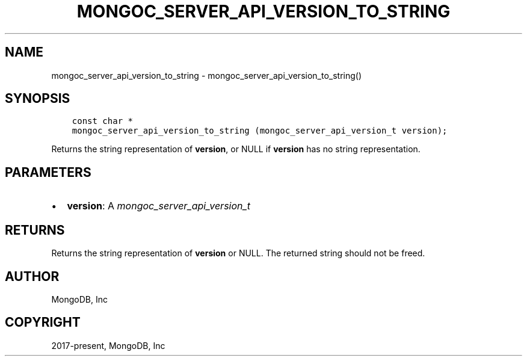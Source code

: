 .\" Man page generated from reStructuredText.
.
.
.nr rst2man-indent-level 0
.
.de1 rstReportMargin
\\$1 \\n[an-margin]
level \\n[rst2man-indent-level]
level margin: \\n[rst2man-indent\\n[rst2man-indent-level]]
-
\\n[rst2man-indent0]
\\n[rst2man-indent1]
\\n[rst2man-indent2]
..
.de1 INDENT
.\" .rstReportMargin pre:
. RS \\$1
. nr rst2man-indent\\n[rst2man-indent-level] \\n[an-margin]
. nr rst2man-indent-level +1
.\" .rstReportMargin post:
..
.de UNINDENT
. RE
.\" indent \\n[an-margin]
.\" old: \\n[rst2man-indent\\n[rst2man-indent-level]]
.nr rst2man-indent-level -1
.\" new: \\n[rst2man-indent\\n[rst2man-indent-level]]
.in \\n[rst2man-indent\\n[rst2man-indent-level]]u
..
.TH "MONGOC_SERVER_API_VERSION_TO_STRING" "3" "Apr 04, 2023" "1.23.3" "libmongoc"
.SH NAME
mongoc_server_api_version_to_string \- mongoc_server_api_version_to_string()
.SH SYNOPSIS
.INDENT 0.0
.INDENT 3.5
.sp
.nf
.ft C
const char *
mongoc_server_api_version_to_string (mongoc_server_api_version_t version);
.ft P
.fi
.UNINDENT
.UNINDENT
.sp
Returns the string representation of \fBversion\fP, or NULL if \fBversion\fP has no string representation.
.SH PARAMETERS
.INDENT 0.0
.IP \(bu 2
\fBversion\fP: A \fI\%mongoc_server_api_version_t\fP
.UNINDENT
.SH RETURNS
.sp
Returns the string representation of \fBversion\fP or NULL.  The returned string should not be freed.
.SH AUTHOR
MongoDB, Inc
.SH COPYRIGHT
2017-present, MongoDB, Inc
.\" Generated by docutils manpage writer.
.
